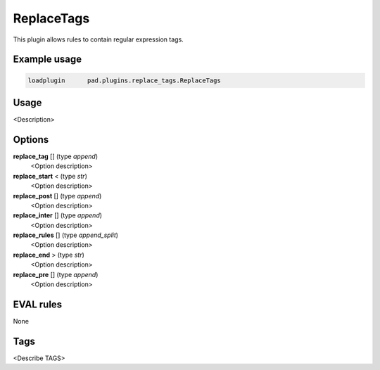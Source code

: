 
***********
ReplaceTags
***********

This plugin allows rules to contain regular expression tags.

Example usage
=============

.. code-block:: none

    loadplugin      pad.plugins.replace_tags.ReplaceTags

Usage
=====

<Description>

Options
=======

**replace_tag** [] (type `append`)
    <Option description>
**replace_start** < (type `str`)
    <Option description>
**replace_post** [] (type `append`)
    <Option description>
**replace_inter** [] (type `append`)
    <Option description>
**replace_rules** [] (type `append_split`)
    <Option description>
**replace_end** > (type `str`)
    <Option description>
**replace_pre** [] (type `append`)
    <Option description>

EVAL rules
==========

None

Tags
====

<Describe TAGS>

